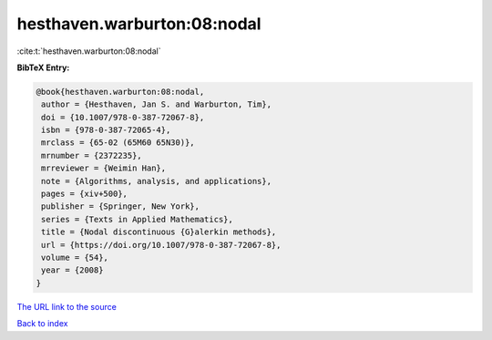 hesthaven.warburton:08:nodal
============================

:cite:t:`hesthaven.warburton:08:nodal`

**BibTeX Entry:**

.. code-block:: bibtex

   @book{hesthaven.warburton:08:nodal,
    author = {Hesthaven, Jan S. and Warburton, Tim},
    doi = {10.1007/978-0-387-72067-8},
    isbn = {978-0-387-72065-4},
    mrclass = {65-02 (65M60 65N30)},
    mrnumber = {2372235},
    mrreviewer = {Weimin Han},
    note = {Algorithms, analysis, and applications},
    pages = {xiv+500},
    publisher = {Springer, New York},
    series = {Texts in Applied Mathematics},
    title = {Nodal discontinuous {G}alerkin methods},
    url = {https://doi.org/10.1007/978-0-387-72067-8},
    volume = {54},
    year = {2008}
   }

`The URL link to the source <https://doi.org/10.1007/978-0-387-72067-8>`__


`Back to index <../By-Cite-Keys.html>`__
